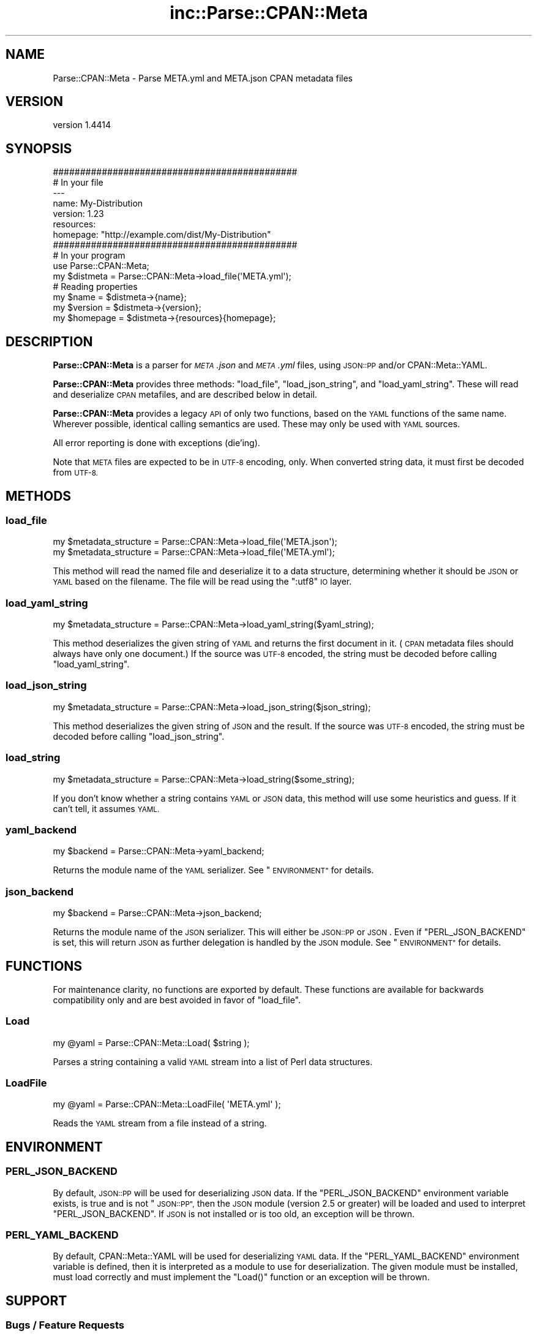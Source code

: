 .\" Automatically generated by Pod::Man 2.27 (Pod::Simple 3.28)
.\"
.\" Standard preamble:
.\" ========================================================================
.de Sp \" Vertical space (when we can't use .PP)
.if t .sp .5v
.if n .sp
..
.de Vb \" Begin verbatim text
.ft CW
.nf
.ne \\$1
..
.de Ve \" End verbatim text
.ft R
.fi
..
.\" Set up some character translations and predefined strings.  \*(-- will
.\" give an unbreakable dash, \*(PI will give pi, \*(L" will give a left
.\" double quote, and \*(R" will give a right double quote.  \*(C+ will
.\" give a nicer C++.  Capital omega is used to do unbreakable dashes and
.\" therefore won't be available.  \*(C` and \*(C' expand to `' in nroff,
.\" nothing in troff, for use with C<>.
.tr \(*W-
.ds C+ C\v'-.1v'\h'-1p'\s-2+\h'-1p'+\s0\v'.1v'\h'-1p'
.ie n \{\
.    ds -- \(*W-
.    ds PI pi
.    if (\n(.H=4u)&(1m=24u) .ds -- \(*W\h'-12u'\(*W\h'-12u'-\" diablo 10 pitch
.    if (\n(.H=4u)&(1m=20u) .ds -- \(*W\h'-12u'\(*W\h'-8u'-\"  diablo 12 pitch
.    ds L" ""
.    ds R" ""
.    ds C` ""
.    ds C' ""
'br\}
.el\{\
.    ds -- \|\(em\|
.    ds PI \(*p
.    ds L" ``
.    ds R" ''
.    ds C`
.    ds C'
'br\}
.\"
.\" Escape single quotes in literal strings from groff's Unicode transform.
.ie \n(.g .ds Aq \(aq
.el       .ds Aq '
.\"
.\" If the F register is turned on, we'll generate index entries on stderr for
.\" titles (.TH), headers (.SH), subsections (.SS), items (.Ip), and index
.\" entries marked with X<> in POD.  Of course, you'll have to process the
.\" output yourself in some meaningful fashion.
.\"
.\" Avoid warning from groff about undefined register 'F'.
.de IX
..
.nr rF 0
.if \n(.g .if rF .nr rF 1
.if (\n(rF:(\n(.g==0)) \{
.    if \nF \{
.        de IX
.        tm Index:\\$1\t\\n%\t"\\$2"
..
.        if !\nF==2 \{
.            nr % 0
.            nr F 2
.        \}
.    \}
.\}
.rr rF
.\" ========================================================================
.\"
.IX Title "inc::Parse::CPAN::Meta 3"
.TH inc::Parse::CPAN::Meta 3 "2016-11-14" "perl v5.18.2" "User Contributed Perl Documentation"
.\" For nroff, turn off justification.  Always turn off hyphenation; it makes
.\" way too many mistakes in technical documents.
.if n .ad l
.nh
.SH "NAME"
Parse::CPAN::Meta \- Parse META.yml and META.json CPAN metadata files
.SH "VERSION"
.IX Header "VERSION"
version 1.4414
.SH "SYNOPSIS"
.IX Header "SYNOPSIS"
.Vb 2
\&    #############################################
\&    # In your file
\&    
\&    \-\-\-
\&    name: My\-Distribution
\&    version: 1.23
\&    resources:
\&      homepage: "http://example.com/dist/My\-Distribution"
\&    
\&    
\&    #############################################
\&    # In your program
\&    
\&    use Parse::CPAN::Meta;
\&    
\&    my $distmeta = Parse::CPAN::Meta\->load_file(\*(AqMETA.yml\*(Aq);
\&    
\&    # Reading properties
\&    my $name     = $distmeta\->{name};
\&    my $version  = $distmeta\->{version};
\&    my $homepage = $distmeta\->{resources}{homepage};
.Ve
.SH "DESCRIPTION"
.IX Header "DESCRIPTION"
\&\fBParse::CPAN::Meta\fR is a parser for \fI\s-1META\s0.json\fR and \fI\s-1META\s0.yml\fR files, using
\&\s-1JSON::PP\s0 and/or CPAN::Meta::YAML.
.PP
\&\fBParse::CPAN::Meta\fR provides three methods: \f(CW\*(C`load_file\*(C'\fR, \f(CW\*(C`load_json_string\*(C'\fR,
and \f(CW\*(C`load_yaml_string\*(C'\fR.  These will read and deserialize \s-1CPAN\s0 metafiles, and
are described below in detail.
.PP
\&\fBParse::CPAN::Meta\fR provides a legacy \s-1API\s0 of only two functions,
based on the \s-1YAML\s0 functions of the same name. Wherever possible,
identical calling semantics are used.  These may only be used with \s-1YAML\s0 sources.
.PP
All error reporting is done with exceptions (die'ing).
.PP
Note that \s-1META\s0 files are expected to be in \s-1UTF\-8\s0 encoding, only.  When
converted string data, it must first be decoded from \s-1UTF\-8.\s0
.SH "METHODS"
.IX Header "METHODS"
.SS "load_file"
.IX Subsection "load_file"
.Vb 1
\&  my $metadata_structure = Parse::CPAN::Meta\->load_file(\*(AqMETA.json\*(Aq);
\&
\&  my $metadata_structure = Parse::CPAN::Meta\->load_file(\*(AqMETA.yml\*(Aq);
.Ve
.PP
This method will read the named file and deserialize it to a data structure,
determining whether it should be \s-1JSON\s0 or \s-1YAML\s0 based on the filename.
The file will be read using the \*(L":utf8\*(R" \s-1IO\s0 layer.
.SS "load_yaml_string"
.IX Subsection "load_yaml_string"
.Vb 1
\&  my $metadata_structure = Parse::CPAN::Meta\->load_yaml_string($yaml_string);
.Ve
.PP
This method deserializes the given string of \s-1YAML\s0 and returns the first
document in it.  (\s-1CPAN\s0 metadata files should always have only one document.)
If the source was \s-1UTF\-8\s0 encoded, the string must be decoded before calling
\&\f(CW\*(C`load_yaml_string\*(C'\fR.
.SS "load_json_string"
.IX Subsection "load_json_string"
.Vb 1
\&  my $metadata_structure = Parse::CPAN::Meta\->load_json_string($json_string);
.Ve
.PP
This method deserializes the given string of \s-1JSON\s0 and the result.  
If the source was \s-1UTF\-8\s0 encoded, the string must be decoded before calling
\&\f(CW\*(C`load_json_string\*(C'\fR.
.SS "load_string"
.IX Subsection "load_string"
.Vb 1
\&  my $metadata_structure = Parse::CPAN::Meta\->load_string($some_string);
.Ve
.PP
If you don't know whether a string contains \s-1YAML\s0 or \s-1JSON\s0 data, this method
will use some heuristics and guess.  If it can't tell, it assumes \s-1YAML.\s0
.SS "yaml_backend"
.IX Subsection "yaml_backend"
.Vb 1
\&  my $backend = Parse::CPAN::Meta\->yaml_backend;
.Ve
.PP
Returns the module name of the \s-1YAML\s0 serializer. See \*(L"\s-1ENVIRONMENT\*(R"\s0
for details.
.SS "json_backend"
.IX Subsection "json_backend"
.Vb 1
\&  my $backend = Parse::CPAN::Meta\->json_backend;
.Ve
.PP
Returns the module name of the \s-1JSON\s0 serializer.  This will either
be \s-1JSON::PP\s0 or \s-1JSON\s0.  Even if \f(CW\*(C`PERL_JSON_BACKEND\*(C'\fR is set,
this will return \s-1JSON\s0 as further delegation is handled by
the \s-1JSON\s0 module.  See \*(L"\s-1ENVIRONMENT\*(R"\s0 for details.
.SH "FUNCTIONS"
.IX Header "FUNCTIONS"
For maintenance clarity, no functions are exported by default.  These functions
are available for backwards compatibility only and are best avoided in favor of
\&\f(CW\*(C`load_file\*(C'\fR.
.SS "Load"
.IX Subsection "Load"
.Vb 1
\&  my @yaml = Parse::CPAN::Meta::Load( $string );
.Ve
.PP
Parses a string containing a valid \s-1YAML\s0 stream into a list of Perl data
structures.
.SS "LoadFile"
.IX Subsection "LoadFile"
.Vb 1
\&  my @yaml = Parse::CPAN::Meta::LoadFile( \*(AqMETA.yml\*(Aq );
.Ve
.PP
Reads the \s-1YAML\s0 stream from a file instead of a string.
.SH "ENVIRONMENT"
.IX Header "ENVIRONMENT"
.SS "\s-1PERL_JSON_BACKEND\s0"
.IX Subsection "PERL_JSON_BACKEND"
By default, \s-1JSON::PP\s0 will be used for deserializing \s-1JSON\s0 data. If the
\&\f(CW\*(C`PERL_JSON_BACKEND\*(C'\fR environment variable exists, is true and is not
\&\*(L"\s-1JSON::PP\*(R",\s0 then the \s-1JSON\s0 module (version 2.5 or greater) will be loaded and
used to interpret \f(CW\*(C`PERL_JSON_BACKEND\*(C'\fR.  If \s-1JSON\s0 is not installed or is too
old, an exception will be thrown.
.SS "\s-1PERL_YAML_BACKEND\s0"
.IX Subsection "PERL_YAML_BACKEND"
By default, CPAN::Meta::YAML will be used for deserializing \s-1YAML\s0 data. If
the \f(CW\*(C`PERL_YAML_BACKEND\*(C'\fR environment variable is defined, then it is interpreted
as a module to use for deserialization.  The given module must be installed,
must load correctly and must implement the \f(CW\*(C`Load()\*(C'\fR function or an exception
will be thrown.
.SH "SUPPORT"
.IX Header "SUPPORT"
.SS "Bugs / Feature Requests"
.IX Subsection "Bugs / Feature Requests"
Please report any bugs or feature requests through the issue tracker
at <http://rt.cpan.org/Public/Dist/Display.html?Name=Parse\-CPAN\-Meta>.
You will be notified automatically of any progress on your issue.
.SS "Source Code"
.IX Subsection "Source Code"
This is open source software.  The code repository is available for
public review and contribution under the terms of the license.
.PP
<https://github.com/Perl\-Toolchain\-Gang/Parse\-CPAN\-Meta>
.PP
.Vb 1
\&  git clone https://github.com/Perl\-Toolchain\-Gang/Parse\-CPAN\-Meta.git
.Ve
.SH "AUTHORS"
.IX Header "AUTHORS"
.IP "\(bu" 4
Adam Kennedy <adamk@cpan.org>
.IP "\(bu" 4
David Golden <dagolden@cpan.org>
.SH "CONTRIBUTORS"
.IX Header "CONTRIBUTORS"
.IP "\(bu" 4
Graham Knop <haarg@haarg.org>
.IP "\(bu" 4
Joshua ben Jore <jjore@cpan.org>
.IP "\(bu" 4
Neil Bowers <neil@bowers.com>
.IP "\(bu" 4
Ricardo Signes <rjbs@cpan.org>
.IP "\(bu" 4
Steffen Mueller <smueller@cpan.org>
.SH "COPYRIGHT AND LICENSE"
.IX Header "COPYRIGHT AND LICENSE"
This software is copyright (c) 2014 by Adam Kennedy and Contributors.
.PP
This is free software; you can redistribute it and/or modify it under
the same terms as the Perl 5 programming language system itself.
